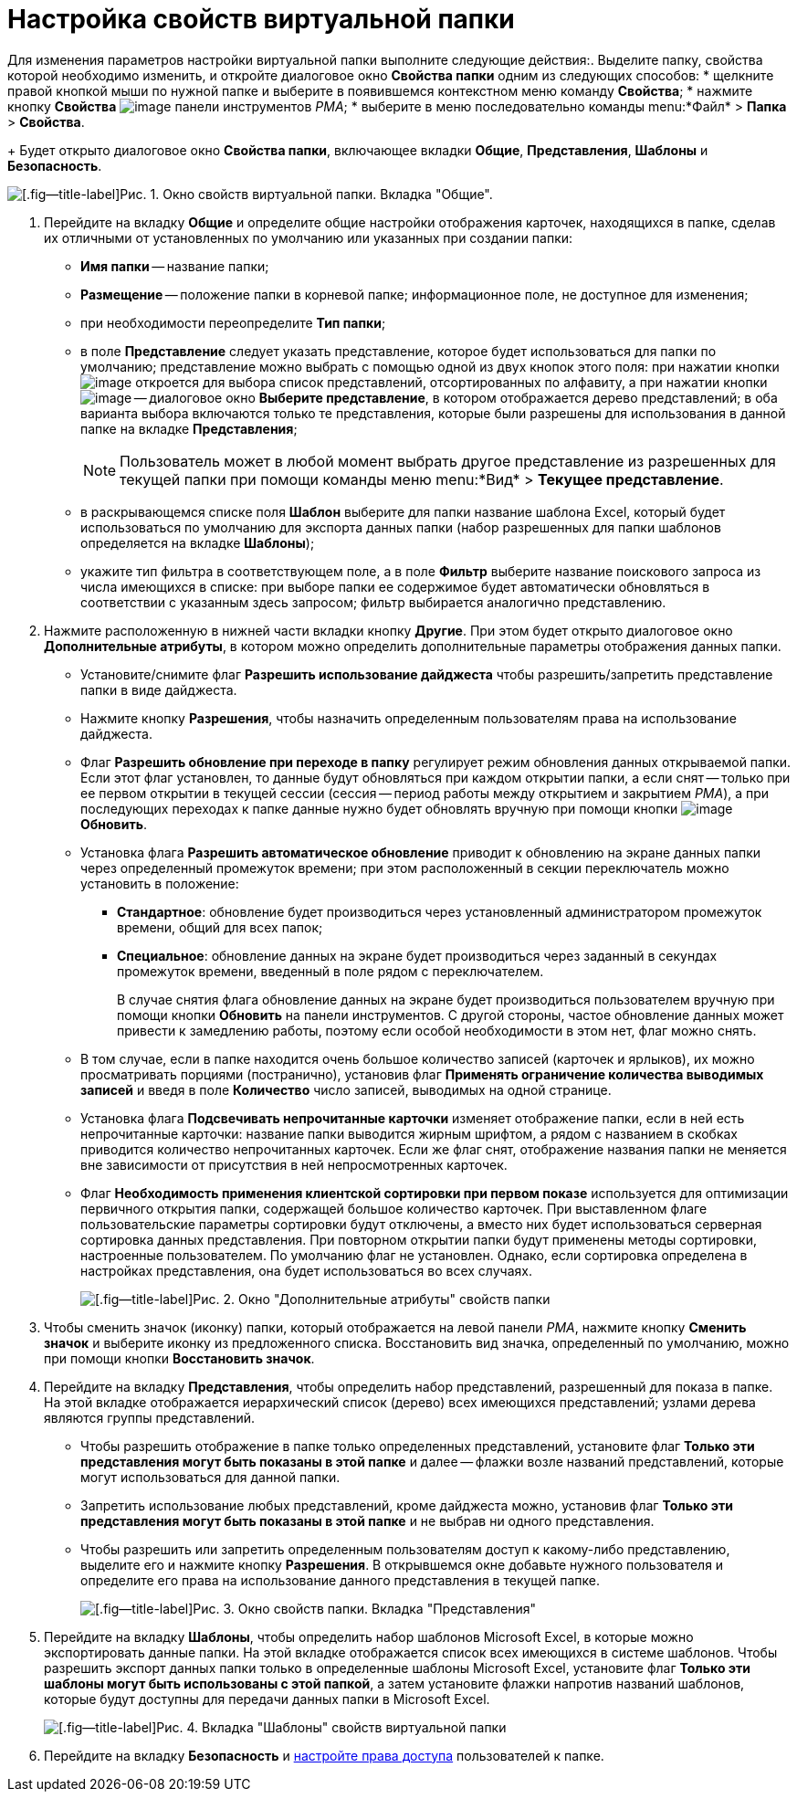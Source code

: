 = Настройка свойств виртуальной папки

Для изменения параметров настройки виртуальной папки выполните следующие действия:. Выделите папку, свойства которой необходимо изменить, и откройте диалоговое окно *Свойства папки* одним из следующих способов:
* щелкните правой кнопкой мыши по нужной папке и выберите в появившемся контекстном меню команду *Свойства*;
* нажмите кнопку *Свойства* image:buttons/Properties_Folder.png[image] панели инструментов _РМА_;
* выберите в меню последовательно команды menu:*Файл* > *Папка* > *Свойства*.
+
Будет открыто диалоговое окно *Свойства папки*, включающее вкладки *Общие*, *Представления*, *Шаблоны* и *Безопасность*.

image::Properties_Virtual_Folder.png[[.fig--title-label]Рис. 1. Окно свойств виртуальной папки. Вкладка "Общие".]
. Перейдите на вкладку *Общие* и определите общие настройки отображения карточек, находящихся в папке, сделав их отличными от установленных по умолчанию или указанных при создании папки:
* *Имя папки* -- название папки;
* *Размещение* -- положение папки в корневой папке; информационное поле, не доступное для изменения;
* при необходимости переопределите *Тип папки*;
* в поле *Представление* следует указать представление, которое будет использоваться для папки по умолчанию; представление можно выбрать с помощью одной из двух кнопок этого поля: при нажатии кнопки image:buttons/ArrowDown_2.png[image] откроется для выбора список представлений, отсортированных по алфавиту, а при нажатии кнопки image:buttons/Select.png[image] -- диалоговое окно *Выберите представление*, в котором отображается дерево представлений; в оба варианта выбора включаются только те представления, которые были разрешены для использования в данной папке на вкладке *Представления*;
+
[NOTE]
====
Пользователь может в любой момент выбрать другое представление из разрешенных для текущей папки при помощи команды меню menu:*Вид* > *Текущее представление*.
====
* в раскрывающемся списке поля *Шаблон* выберите для папки название шаблона Excel, который будет использоваться по умолчанию для экспорта данных папки (набор разрешенных для папки шаблонов определяется на вкладке *Шаблоны*);
* укажите тип фильтра в соответствующем поле, а в поле *Фильтр* выберите название поискового запроса из числа имеющихся в списке: при выборе папки ее содержимое будет автоматически обновляться в соответствии с указанным здесь запросом; фильтр выбирается аналогично представлению.
. Нажмите расположенную в нижней части вкладки кнопку *Другие*. При этом будет открыто диалоговое окно *Дополнительные атрибуты*, в котором можно определить дополнительные параметры отображения данных папки.
* Установите/снимите флаг *Разрешить использование дайджеста* чтобы разрешить/запретить представление папки в виде дайджеста.
* Нажмите кнопку *Разрешения*, чтобы назначить определенным пользователям права на использование дайджеста.
* Флаг *Разрешить обновление при переходе в папку* регулирует режим обновления данных открываемой папки. Если этот флаг установлен, то данные будут обновляться при каждом открытии папки, а если снят -- только при ее первом открытии в текущей сессии (сессия -- период работы между открытием и закрытием _РМА_), а при последующих переходах к папке данные нужно будет обновлять вручную при помощи кнопки image:buttons/Update.png[image] *Обновить*.
* Установка флага *Разрешить автоматическое обновление* приводит к обновлению на экране данных папки через определенный промежуток времени; при этом расположенный в секции переключатель можно установить в положение:
** *Стандартное*: обновление будет производиться через установленный администратором промежуток времени, общий для всех папок;
** *Специальное*: обновление данных на экране будет производиться через заданный в секундах промежуток времени, введенный в поле рядом с переключателем.
+
В случае снятия флага обновление данных на экране будет производиться пользователем вручную при помощи кнопки *Обновить* на панели инструментов. С другой стороны, частое обновление данных может привести к замедлению работы, поэтому если особой необходимости в этом нет, флаг можно снять.
* В том случае, если в папке находится очень большое количество записей (карточек и ярлыков), их можно просматривать порциями (постранично), установив флаг *Применять ограничение количества выводимых записей* и введя в поле *Количество* число записей, выводимых на одной странице.
* Установка флага *Подсвечивать непрочитанные карточки* изменяет отображение папки, если в ней есть непрочитанные карточки: название папки выводится жирным шрифтом, а рядом с названием в скобках приводится количество непрочитанных карточек. Если же флаг снят, отображение названия папки не меняется вне зависимости от присутствия в ней непросмотренных карточек.
* Флаг *Необходимость применения клиентской сортировки при первом показе* используется для оптимизации первичного открытия папки, содержащей большое количество карточек. При выставленном флаге пользовательские параметры сортировки будут отключены, а вместо них будет использоваться серверная сортировка данных представления. При повторном открытии папки будут применены методы сортировки, настроенные пользователем. По умолчанию флаг не установлен. Однако, если сортировка определена в настройках представления, она будет использоваться во всех случаях.
+
image::Additional_Attributes_std.png[[.fig--title-label]Рис. 2. Окно "Дополнительные атрибуты" свойств папки]
. Чтобы сменить значок (иконку) папки, который отображается на левой панели _РМА_, нажмите кнопку *Сменить значок* и выберите иконку из предложенного списка. Восстановить вид значка, определенный по умолчанию, можно при помощи кнопки *Восстановить значок*.
. Перейдите на вкладку *Представления*, чтобы определить набор представлений, разрешенный для показа в папке. На этой вкладке отображается иерархический список (дерево) всех имеющихся представлений; узлами дерева являются группы представлений.
* Чтобы разрешить отображение в папке только определенных представлений, установите флаг *Только эти представления могут быть показаны в этой папке* и далее -- флажки возле названий представлений, которые могут использоваться для данной папки.
* Запретить использование любых представлений, кроме дайджеста можно, установив флаг *Только эти представления могут быть показаны в этой папке* и не выбрав ни одного представления.
* Чтобы разрешить или запретить определенным пользователям доступ к какому-либо представлению, выделите его и нажмите кнопку *Разрешения*. В открывшемся окне добавьте нужного пользователя и определите его права на использование данного представления в текущей папке.
+
image::Properties_Virtual_Folder_View.png[[.fig--title-label]Рис. 3. Окно свойств папки. Вкладка "Представления"]
. Перейдите на вкладку *Шаблоны*, чтобы определить набор шаблонов Microsoft Excel, в которые можно экспортировать данные папки. На этой вкладке отображается список всех имеющихся в системе шаблонов. Чтобы разрешить экспорт данных папки только в определенные шаблоны Microsoft Excel, установите флаг *Только эти шаблоны могут быть использованы с этой папкой*, а затем установите флажки напротив названий шаблонов, которые будут доступны для передачи данных папки в Microsoft Excel.
+
image::Properties_Default_Folder_Template.png[[.fig--title-label]Рис. 4. Вкладка "Шаблоны" свойств виртуальной папки]
. Перейдите на вкладку *Безопасность* и xref:Access_Rights.adoc[настройте права доступа] пользователей к папке.
